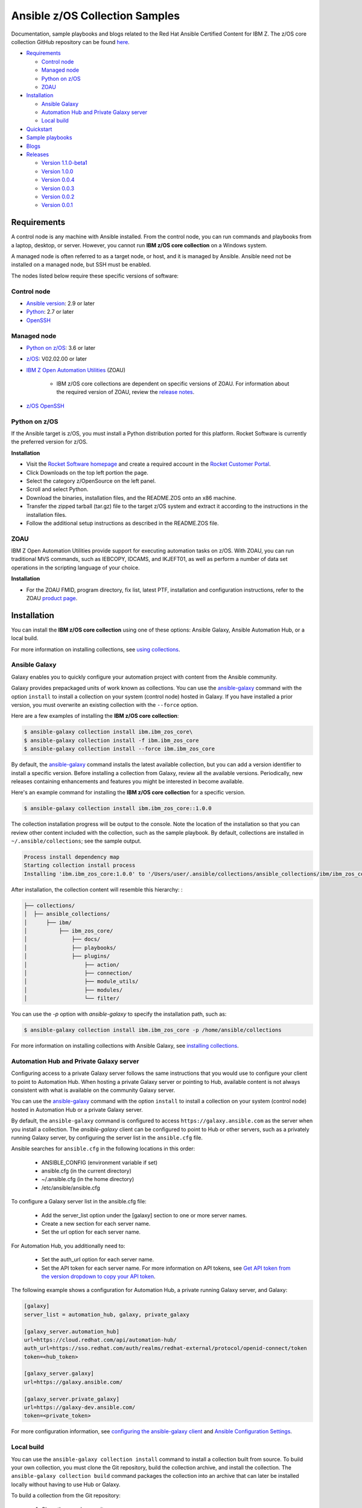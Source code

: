 *******************************
Ansible z/OS Collection Samples
*******************************
Documentation, sample playbooks and blogs related to the Red Hat Ansible Certified Content for IBM Z. The z/OS core collection GitHub repository can be found `here <https://github.com/ansible-collections/ibm_zos_core>`_.



* `Requirements`_

  * `Control node`_
  * `Managed node`_
  * `Python on z/OS`_
  * `ZOAU`_

* `Installation`_

  * `Ansible Galaxy`_
  * `Automation Hub and Private Galaxy server`_
  * `Local build`_

* `Quickstart`_

* `Sample playbooks`_

* `Blogs`_

* `Releases`_

  * `Version 1.1.0-beta1`_
  * `Version 1.0.0`_
  * `Version 0.0.4`_
  * `Version 0.0.3`_
  * `Version 0.0.2`_
  * `Version 0.0.1`_


.. ...........................................................................
.. © Copyright IBM Corporation 2020                                          .
.. ...........................................................................

Requirements
============

A control node is any machine with Ansible installed. From the control node,
you can run commands and playbooks from a laptop, desktop, or server.
However, you cannot run **IBM z/OS core collection** on a Windows system.

A managed node is often referred to as a target node, or host, and it is managed
by Ansible. Ansible need not be installed on a managed node, but SSH must be
enabled.

The nodes listed below require these specific versions of software:

Control node
------------

* `Ansible version`_: 2.9 or later
* `Python`_: 2.7 or later
* `OpenSSH`_

.. _Ansible version:
   https://docs.ansible.com/ansible/latest/installation_guide/intro_installation.html
.. _Python:
   https://www.python.org/downloads/release/latest
.. _OpenSSH:
   https://www.openssh.com/


Managed node
------------

* `Python on z/OS`_: 3.6 or later
* `z/OS`_: V02.02.00 or later
* `IBM Z Open Automation Utilities`_ (ZOAU)

   * IBM z/OS core collections are dependent on specific versions of ZOAU.
     For information about the required version of ZOAU, review the
     `release notes`_.
* `z/OS OpenSSH`_

.. _z/OS:
   https://www.ibm.com/support/knowledgecenter/SSLTBW_2.2.0/com.ibm.zos.v2r2/zos-v2r2-home.html

.. _IBM Z Open Automation Utilities:
   `ZOAU`_

.. _z/OS OpenSSH:
   https://www.ibm.com/support/knowledgecenter/SSLTBW_2.2.0/com.ibm.zos.v2r2.e0za100/ch1openssh.htm

.. _release notes:
   `Releases`_


Python on z/OS
--------------

If the Ansible target is z/OS, you must install a Python distribution ported
for this platform. Rocket Software is currently the preferred version for z/OS.

**Installation**

* Visit the `Rocket Software homepage`_ and create a required account in the
  `Rocket Customer Portal`_.
* Click Downloads on the top left portion the page.
* Select the category z/OpenSource on the left panel.
* Scroll and select Python.
* Download the binaries, installation files, and the README.ZOS onto an x86
  machine.
* Transfer the zipped tarball (tar.gz) file to the target z/OS system and
  extract it according to the instructions in the installation files.
* Follow the additional setup instructions as described in the README.ZOS file.

.. _Rocket Software homepage:
   https://www.rocketsoftware.com/zos-open-source
.. _Rocket Customer Portal:
   https://my.rocketsoftware.com/


ZOAU
----

IBM Z Open Automation Utilities provide support for executing automation tasks
on z/OS. With ZOAU, you can run traditional MVS commands, such as IEBCOPY,
IDCAMS, and IKJEFT01, as well as perform a number of data set operations
in the scripting language of your choice.

**Installation**

* For the ZOAU FMID, program directory, fix list, latest PTF, installation
  and configuration instructions, refer to the ZOAU `product page`_.

.. _product page:
   https://www.ibm.com/support/knowledgecenter/en/SSKFYE_1.0.0/welcome_zoautil.html


Installation
============

You can install the **IBM z/OS core collection** using one of these options:
Ansible Galaxy, Ansible Automation Hub, or a local build.

For more information on installing collections, see `using collections`_.

.. _using collections:
   https://docs.ansible.com/ansible/latest/user_guide/collections_using.html

Ansible Galaxy
--------------
Galaxy enables you to quickly configure your automation project with content
from the Ansible community.

Galaxy provides prepackaged units of work known as collections. You can use the
`ansible-galaxy`_ command with the option ``install`` to install a collection on
your system (control node) hosted in Galaxy. If you have installed a prior
version, you must overwrite an existing collection with the ``--force`` option.

Here are a few examples of installing the **IBM z/OS core collection**:

.. code-block:: sh

   $ ansible-galaxy collection install ibm.ibm_zos_core\
   $ ansible-galaxy collection install -f ibm.ibm_zos_core
   $ ansible-galaxy collection install --force ibm.ibm_zos_core

By default, the `ansible-galaxy`_ command installs the latest available
collection, but you can add a version identifier to install a specific version.
Before installing a collection from Galaxy, review all the available versions.
Periodically, new releases containing enhancements and features you might be
interested in become available.

Here's an example command for installing the **IBM z/OS core collection** for
a specific version.

.. code-block:: sh

   $ ansible-galaxy collection install ibm.ibm_zos_core::1.0.0

The collection installation progress will be output to the console. Note the
location of the installation so that you can review other content included with
the collection, such as the sample playbook. By default, collections are
installed in ``~/.ansible/collections``; see the sample output.

.. _ansible-galaxy:
   https://docs.ansible.com/ansible/latest/cli/ansible-galaxy.html

.. code-block:: sh

   Process install dependency map
   Starting collection install process
   Installing 'ibm.ibm_zos_core:1.0.0' to '/Users/user/.ansible/collections/ansible_collections/ibm/ibm_zos_core'

After installation, the collection content will resemble this hierarchy: :

.. code-block:: sh

   ├── collections/
   │  ├── ansible_collections/
   │      ├── ibm/
   │          ├── ibm_zos_core/
   │              ├── docs/
   │              ├── playbooks/
   │              ├── plugins/
   │                  ├── action/
   │                  ├── connection/
   │                  ├── module_utils/
   │                  ├── modules/
   │                  └── filter/


You can use the `-p` option with `ansible-galaxy` to specify the installation
path, such as:

.. code-block:: sh

   $ ansible-galaxy collection install ibm.ibm_zos_core -p /home/ansible/collections

For more information on installing collections with Ansible Galaxy,
see `installing collections`_.

.. _installing collections:
   https://docs.ansible.com/ansible/latest/user_guide/collections_using.html#installing-collections-with-ansible-galaxy

Automation Hub and Private Galaxy server
----------------------------------------
Configuring access to a private Galaxy server follows the same instructions
that you would use to configure your client to point to Automation Hub. When
hosting a private Galaxy server or pointing to Hub, available content is not
always consistent with what is available on the community Galaxy server.

You can use the `ansible-galaxy`_ command with the option ``install`` to
install a collection on your system (control node) hosted in Automation Hub
or a private Galaxy server.

By default, the ``ansible-galaxy`` command is configured to access
``https://galaxy.ansible.com`` as the server when you install a
collection. The `ansible-galaxy` client can be configured to point to Hub or
other servers, such as a privately running Galaxy server, by configuring the
server list in the ``ansible.cfg`` file.

Ansible searches for ``ansible.cfg`` in the following locations in this order:

   * ANSIBLE_CONFIG (environment variable if set)
   * ansible.cfg (in the current directory)
   * ~/.ansible.cfg (in the home directory)
   * /etc/ansible/ansible.cfg

To configure a Galaxy server list in the ansible.cfg file:

  * Add the server_list option under the [galaxy] section to one or more
    server names.
  * Create a new section for each server name.
  * Set the url option for each server name.

For Automation Hub, you additionally need to:

  * Set the auth_url option for each server name.
  * Set the API token for each server name. For more information on API tokens,
    see `Get API token from the version dropdown to copy your API token`_.

.. _Get API token from the version dropdown to copy your API token:
   https://cloud.redhat.com/ansible/automation-hub/token/

The following example shows a configuration for Automation Hub, a private
running Galaxy server, and Galaxy:

.. code-block:: yaml

   [galaxy]
   server_list = automation_hub, galaxy, private_galaxy

   [galaxy_server.automation_hub]
   url=https://cloud.redhat.com/api/automation-hub/
   auth_url=https://sso.redhat.com/auth/realms/redhat-external/protocol/openid-connect/token
   token=<hub_token>

   [galaxy_server.galaxy]
   url=https://galaxy.ansible.com/

   [galaxy_server.private_galaxy]
   url=https://galaxy-dev.ansible.com/
   token=<private_token>

For more configuration information, see
`configuring the ansible-galaxy client`_ and `Ansible Configuration Settings`_.

.. _configuring the ansible-galaxy client:
   https://docs.ansible.com/ansible/latest/user_guide/collections_using.html#configuring-the-ansible-galaxy-client

.. _Ansible configuration Settings:
   https://docs.ansible.com/ansible/latest/reference_appendices/config.html


Local build
-----------

You can use the ``ansible-galaxy collection install`` command to install a
collection built from source. To build your own collection, you must clone the
Git repository, build the collection archive, and install the collection. The
``ansible-galaxy collection build`` command packages the collection into an
archive that can later be installed locally without having to use Hub or
Galaxy.

To build a collection from the Git repository:

   1. Clone the sample repository:

      .. note::
         * Collection archive names will change depending on the release version.
         * They adhere to this convention **<namespace>-<collection>-<version>.tar.gz**, for example, **ibm-ibm_zos_core-1.0.0.tar.gz**


   2. Build the collection by running the ``ansible-galaxy collection build``
   command, which must be run from inside the collection:

      .. code-block:: sh

         cd ibm_zos_core
         ansible-galaxy collection build

      Example output of a locally built collection:

      .. code-block:: sh

         $ ansible-galaxy collection build
         Created collection for ibm.ibm_zos_core at /Users/user/git/ibm/zos-ansible/ibm_zos_core/ibm-ibm_zos_core-1.0.0.tar.gz

      .. note::
         * If you build the collection with Ansible version 2.9 or earlier, you will see the following warning that you can ignore.
         * [WARNING]: Found unknown keys in collection galaxy.yml at '/Users/user/git/ibm/zos-ansible/ibm_zos_core/galaxy.yml': build_ignore


   3. Install the locally built collection:

      .. code-block:: sh

         $ ansible-galaxy collection install ibm-ibm_zos_core-1.0.0.tar.gz

      In the output of collection installation, note the installation path to access the sample playbook:

      .. code-block:: sh

         Process install dependency map
         Starting collection install process
         Installing 'ibm.ibm_zos_core:1.0.0' to '/Users/user/.ansible/collections/ansible_collections/ibm/ibm_zos_core'

      You can use the ``-p`` option with ``ansible-galaxy`` to specify the
      installation path, for example, ``ansible-galaxy collection install ibm-ibm_zos_core-1.0.0.tar.gz -p /home/ansible/collections``.

      For more information, see `installing collections with Ansible Galaxy`_.

      .. _installing collections with Ansible Galaxy:
         https://docs.ansible.com/ansible/latest/user_guide/collections_using.html#installing-collections-with-ansible-galaxy





.. ...........................................................................
.. © Copyright IBM Corporation 2020                                          .
.. ...........................................................................

Quickstart
==========

After you install the collection outlined in the  `Installation`_ guide, you
can access the collection and the ansible-doc covered in the following topics:


ibm_zos_core
------------

After the collection is installed, you can access the collection content for a
playbook by referencing the namespace ``ibm`` and the collection's fully
qualified name ``ibm_zos_core``. For example:

.. code-block:: yaml

    - hosts: all

    tasks:
    - name: Query submitted job 'HELLO'
        ibm.ibm_zos_core.zos_job_query:
        job_name: HELLO


In Ansible 2.9, the ``collections`` keyword was added to reduce the need
to refer to the collection repeatedly. For example, you can use the
``collections`` keyword in your playbook:

.. code-block:: yaml

    - hosts: all
      collections:
      - ibm.ibm_zos_core

      tasks:
      - name: Query submitted job 'HELLO'
        zos_job_query:
            job_name: HELLO


z/OS Connection Plugin
----------------------

Since EBCDIC encoding is used on z/OS, custom plugins are required to determine
the correct transport method when targeting a z/OS system. The zos_ssh.py
connection plugin is a fork of the default ssh.py plugin with the added
functionality to check if a module is written in REXX.

Since REXX scripts are required to be in EBCDIC encoding to run, they must be
handled differently during transfer. If the string
``__ANSIBLE_ENCODE_EBCDIC__`` is found in the first line of the module, the
module is transferred to the target system using SCP. Otherwise, SFTP is used.
SCP treats files as text, automatically encoding as EBCDIC at transfer time.
SFTP treats files as binary, performing no encoding changes.

**REXX Module Configuration**:

* Ensure a REXX modules first line is a comment containing the case insensitive keyword ``rexx``
* Followed by the case sensitive value ``__ANSIBLE_ENCODE_EBCDIC__``


**Example REXX module**:

.. code-block:: sh

   /* rexx  __ANSIBLE_ENCODE_EBCDIC__  */
   x = 55
   SAY '{"SYSTEM_VERSION":"' x '"}'
   RETURN 0


ansible-doc
-----------

Modules included in this collection provide additional documentation that is
similar to a UNIX, or UNIX-like operating system man page (manual page). This
documentation can be accessed from the command line by using the
``ansible-doc`` command.

Here's how to use the ``ansible-doc`` command after you install the
**IBM z/OS core collection**: ``ansible-doc ibm.ibm_zos_core.zos_data_set``

.. code-block:: sh

    > ZOS_DATA_SET    (/Users/user/.ansible/collections/ansible_collections/ibm/ibm_zos_core/plugins/modules/zos_data_set.py)

            Create, delete and set attributes of data sets. When forcing data set replacement, contents will not be
            preserved.

    * This module is maintained by The Ansible Community
    OPTIONS (= is mandatory):

    - batch
            Batch can be used to perform operations on multiple data sets in a single module call.
            Each item in the list expects the same options as zos_data_set.
            [Default: (null)]
            type: list
            version_added: 2.9

    - data_class
            The data class name (required for SMS-managed data sets)
            [Default: (null)]
            type: str
            version_added: 2.9

For more information on using the ``ansible-doc`` command, refer
to `Ansible guide`_.

.. _Ansible guide:
   https://docs.ansible.com/ansible/latest/cli/ansible-doc.html#ansible-doc









Sample playbooks
================

* `Data set operations <https://github.com/IBM/z_ansible_collections_samples/blob/master/playbooks/data-set-operations-sample.yaml>`_

* `Data transfer <https://github.com/IBM/z_ansible_collections_samples/blob/master/playbooks/data-transfer-sample.yaml>`_

* `Encoding <https://github.com/IBM/z_ansible_collections_samples/blob/master/playbooks/encoding-sample.yaml>`_

* `Job submission <https://github.com/IBM/z_ansible_collections_samples/blob/master/playbooks/job-submission-sample.yaml>`_

* `z/OS operator commands <https://github.com/IBM/z_ansible_collections_samples/blob/master/playbooks/zos-operator-sample.yaml>`_




Blogs
=====
* `Job Submission on z/OS Made Easy with Ansible <https://community.ibm.com/community/user/ibmz-and-linuxone/blogs/asif-mahmud1/2020/06/10/job-submission-on-zos-made-easy-with-ansible>`_
* `Simplified Approach to Copying Data Between z/OS and Local Machine Using Ansible <https://community.ibm.com/community/user/ibmz-and-linuxone/blogs/asif-mahmud1/2020/06/11/simplified-approach-to-copying-data-between-zos-an>`_

.. ...........................................................................
.. © Copyright IBM Corporation 2020                                          .
.. ...........................................................................

Releases
========

Version 1.1.0-beta1
-------------------

Notes
   * Update recommended
   * New modules

     * zos_fetch, zos_encode, zos_operator_action_query, zos_operator,
       zos_tso_command, zos_ping
   * New filter
   * Improved error handling and messages
   * Bug fixes
   * Documentation updates
   * New samples

Availability
  * Galaxy
  * GitHub

Reference
  * Supported by IBM Z Open Automation Utilities: 1.0.2 or later

Version 1.0.0
-------------
Notes
   * Update recommended
   * Security vulnerabilities fixed
   * Improved test, security and injection coverage
   * Module zos_data_set catalog support added
   * Documentation updates

Availability
  * Automation Hub
  * Galaxy
  * GitHub

Reference
  * Supported by IBM Z Open Automation Utilities: 1.0.1 (PTF UI66957 or later)

Version 0.0.4
-------------

Notes
  * Update recommended
  * Includes fixes to modules zos_job_output and zos_job_submit
  * Improved buffer utilization
  * Optimized JSON response
  * Functional test cases for all modules
  * Updated document references

Availability
  * Galaxy
  * GitHub

Reference:
  * Supported by IBM Z Open Automation Utilities: 1.0.1 (PTF UI66957 or later)

Version 0.0.3
-------------
Notes
  * Update recommended
  * Includes updates to README.md for a malformed URL and product direction
  * Includes fixes for zos_data_set module

Availability
  * Galaxy
  * GitHub

Reference
  * Supported by IBM Z Open Automation Utilities: 1.0.1 (PTF UI66957 or later)

Version 0.0.2
-------------
Notes
  * Update not required
  * Updates to the README and included docs

Availability
  * Galaxy
  * GitHub

Reference
  * Supported by IBM Z Open Automation Utilities: 1.0.1 (PTF UI66957 or later)

Version 0.0.1
-------------
Notes
  * Initial beta release of IBM Z core collection, referred to as ibm_zos_core
    which is part of the broader offering
    Red Hat® Ansible Certified Content for IBM Z.

Availability
  * Galaxy
  * GitHub

Reference
  * Supported by IBM Z Open Automation Utilities: 1.0.1 (PTF UI66957 or latera
